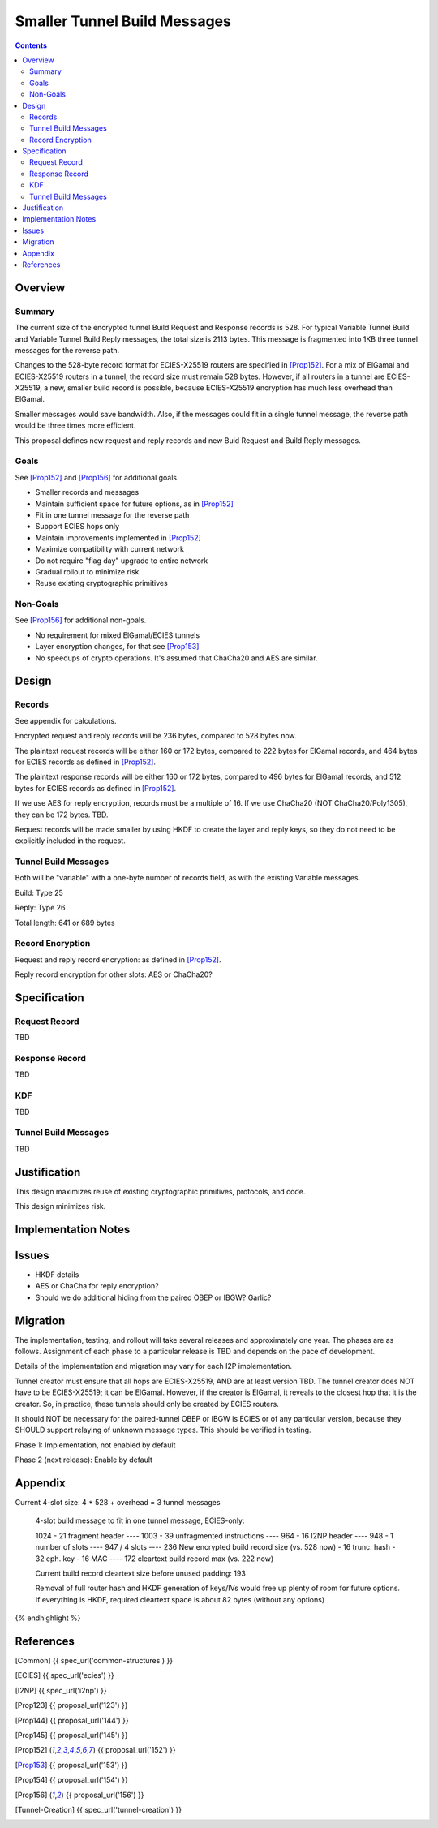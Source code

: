 ========================================
Smaller Tunnel Build Messages
========================================
.. meta::
    :author: zzz, orignal
    :created: 2020-10-09
    :thread: http://zzz.i2p/topics/2957
    :lastupdated: 2020-10-09
    :status: Open
    :target: 0.9.51

.. contents::



Overview
========


Summary
-------

The current size of the encrypted tunnel Build Request and Response records is 528.
For typical Variable Tunnel Build and Variable Tunnel Build Reply messages,
the total size is 2113 bytes. This message is fragmented into 1KB three tunnel
messages for the reverse path.

Changes to the 528-byte record format for ECIES-X25519 routers are specified in [Prop152]_.
For a mix of ElGamal and ECIES-X25519 routers in a tunnel, the record size must remain
528 bytes. However, if all routers in a tunnel are ECIES-X25519, a new, smaller
build record is possible, because ECIES-X25519 encryption has much less overhead
than ElGamal.

Smaller messages would save bandwidth. Also, if the messages could fit in a
single tunnel message, the reverse path would be three times more efficient.

This proposal defines new request and reply records and new Buid Request and Build Reply messages.


Goals
-----

See [Prop152]_ and [Prop156]_ for additional goals.

- Smaller records and messages
- Maintain sufficient space for future options, as in [Prop152]_
- Fit in one tunnel message for the reverse path
- Support ECIES hops only
- Maintain improvements implemented in [Prop152]_
- Maximize compatibility with current network
- Do not require "flag day" upgrade to entire network
- Gradual rollout to minimize risk
- Reuse existing cryptographic primitives


Non-Goals
-----------

See [Prop156]_ for additional non-goals.

- No requirement for mixed ElGamal/ECIES tunnels
- Layer encryption changes, for that see [Prop153]_
- No speedups of crypto operations. It's assumed that ChaCha20 and AES are similar.


Design
======


Records
-------------------------------

See appendix for calculations.

Encrypted request and reply records will be 236 bytes, compared to 528 bytes now.

The plaintext request records will be either 160 or 172 bytes,
compared to 222 bytes for ElGamal records,
and 464 bytes for ECIES records as defined in [Prop152]_.

The plaintext response records will be either 160 or 172 bytes,
compared to 496 bytes for ElGamal records,
and 512 bytes for ECIES records as defined in [Prop152]_.

If we use AES for reply encryption, records must be a multiple of 16.
If we use ChaCha20 (NOT ChaCha20/Poly1305), they can be 172 bytes.
TBD.

Request records will be made smaller by using HKDF to create the
layer and reply keys, so they do not need to be explicitly included in the request.


Tunnel Build Messages
-----------------------

Both will be "variable" with a one-byte number of records field,
as with the existing Variable messages.

Build: Type 25

Reply: Type 26

Total length: 641 or 689 bytes


Record Encryption
------------------

Request and reply record encryption: as defined in [Prop152]_.

Reply record encryption for other slots: AES or ChaCha20?



Specification
=============


Request Record
-----------------------

TBD


Response Record
-----------------------

TBD


KDF
-----------------------

TBD


Tunnel Build Messages
-----------------------

TBD


Justification
=============

This design maximizes reuse of existing cryptographic primitives, protocols, and code.

This design minimizes risk.




Implementation Notes
=====================




Issues
======

- HKDF details
- AES or ChaCha for reply encryption?
- Should we do additional hiding from the paired OBEP or IBGW? Garlic?


Migration
=========

The implementation, testing, and rollout will take several releases
and approximately one year. The phases are as follows. Assignment of
each phase to a particular release is TBD and depends on
the pace of development.

Details of the implementation and migration may vary for
each I2P implementation.

Tunnel creator must ensure that all hops are ECIES-X25519, AND are at least version TBD.
The tunnel creator does NOT have to be ECIES-X25519; it can be ElGamal.
However, if the creator is ElGamal, it reveals to the closest hop that it is the creator.
So, in practice, these tunnels should only be created by ECIES routers.

It should NOT be necessary for the paired-tunnel OBEP or IBGW is ECIES or
of any particular version, because they SHOULD support
relaying of unknown message types.
This should be verified in testing.

Phase 1: Implementation, not enabled by default

Phase 2 (next release): Enable by default


Appendix
==========


.. raw:: html

  {% highlight lang='text' %}
Current 4-slot size: 4 * 528 + overhead = 3 tunnel messages

  4-slot build message to fit in one tunnel message, ECIES-only:

  1024
  - 21 fragment header
  ----
  1003
  - 39 unfragmented instructions
  ----
  964
  - 16 I2NP header
  ----
  948
  - 1 number of slots
  ----
  947
  / 4 slots
  ----
  236 New encrypted build record size (vs. 528 now)
  - 16 trunc. hash
  - 32 eph. key
  - 16 MAC
  ----
  172 cleartext build record max (vs. 222 now)

  Current build record cleartext size before unused padding: 193

  Removal of full router hash and HKDF generation of keys/IVs would free up plenty of room for future options.
  If everything is HKDF, required cleartext space is about 82 bytes (without any options)



{% endhighlight %}


References
==========

.. [Common]
    {{ spec_url('common-structures') }}

.. [ECIES]
   {{ spec_url('ecies') }}

.. [I2NP]
    {{ spec_url('i2np') }}

.. [Prop123]
    {{ proposal_url('123') }}

.. [Prop144]
    {{ proposal_url('144') }}

.. [Prop145]
    {{ proposal_url('145') }}

.. [Prop152]
    {{ proposal_url('152') }}

.. [Prop153]
    {{ proposal_url('153') }}

.. [Prop154]
    {{ proposal_url('154') }}

.. [Prop156]
    {{ proposal_url('156') }}

.. [Tunnel-Creation]
    {{ spec_url('tunnel-creation') }}

